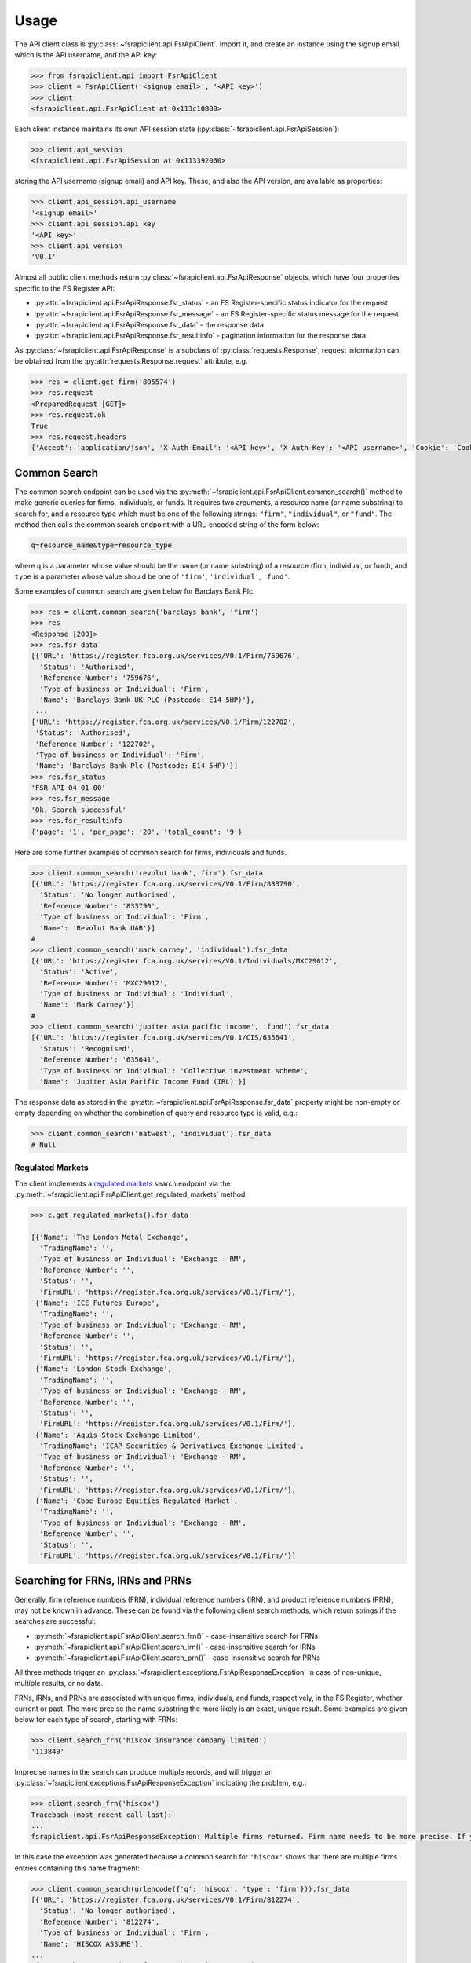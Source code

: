 .. meta::

   :google-site-verification: 3F2Jbz15v4TUv5j0vDJAA-mSyHmYIJq0okBoro3-WMY

=====
Usage
=====

The API client class is :py:class:`~fsrapiclient.api.FsrApiClient`. Import it, and create an instance using the signup email, which is the API username, and the API key:

.. code:: python

   >>> from fsrapiclient.api import FsrApiClient
   >>> client = FsrApiClient('<signup email>', '<API key>')
   >>> client
   <fsrapiclient.api.FsrApiClient at 0x113c10800>

Each client instance maintains its own API session state (:py:class:`~fsrapiclient.api.FsrApiSession`):

.. code:: python

   >>> client.api_session
   <fsrapiclient.api.FsrApiSession at 0x113392060>

storing the API username (signup email) and API key. These, and also the API version, are available as properties:

.. code:: python

   >>> client.api_session.api_username
   '<signup email>'
   >>> client.api_session.api_key
   '<API key>'
   >>> client.api_version
   'V0.1'

Almost all public client methods return :py:class:`~fsrapiclient.api.FsrApiResponse` objects, which have four properties specific to the FS Register API:

- :py:attr:`~fsrapiclient.api.FsrApiResponse.fsr_status` - an FS Register-specific status indicator for the
  request
- :py:attr:`~fsrapiclient.api.FsrApiResponse.fsr_message` - an FS Register-specific status message for the
  request
- :py:attr:`~fsrapiclient.api.FsrApiResponse.fsr_data` - the response data
- :py:attr:`~fsrapiclient.api.FsrApiResponse.fsr_resultinfo` - pagination information for the response data

As :py:class:`~fsrapiclient.api.FsrApiResponse` is a subclass of :py:class:`requests.Response`, request information can be obtained from the :py:attr:`requests.Response.request` attribute, e.g.

.. code:: python

   >>> res = client.get_firm('805574')
   >>> res.request
   <PreparedRequest [GET]>
   >>> res.request.ok
   True
   >>> res.request.headers
   {'Accept': 'application/json', 'X-Auth-Email': '<API key>', 'X-Auth-Key': '<API username>', 'Cookie': 'CookieConsentPolicy=0:1; LSKey-c$CookieConsentPolicy=0:1'}

.. _usage.common-search:

Common Search
=============

The common search endpoint can be used via the :py:meth:`~fsrapiclient.api.FsrApiClient.common_search()` method to make generic queries for firms, individuals, or funds. It requires two arguments, a resource name (or name substring) to search for, and a resource type which must be one of the following strings: ``"firm"``, ``"individual"``, or ``"fund"``. The method then calls the common search endpoint with a URL-encoded string of the form below:

.. code:: bash

   q=resource_name&type=resource_type

where ``q`` is a parameter whose value should be the name (or name substring) of a resource (firm, individual, or fund), and ``type`` is a parameter whose value should be one of ``'firm'``, ``'individual'``, ``'fund'``.

Some examples of common search are given below for Barclays Bank Plc.

.. code:: python

   >>> res = client.common_search('barclays bank', 'firm')
   >>> res
   <Response [200]>
   >>> res.fsr_data
   [{'URL': 'https://register.fca.org.uk/services/V0.1/Firm/759676',
     'Status': 'Authorised',
     'Reference Number': '759676',
     'Type of business or Individual': 'Firm',
     'Name': 'Barclays Bank UK PLC (Postcode: E14 5HP)'},
    ...
   {'URL': 'https://register.fca.org.uk/services/V0.1/Firm/122702',
    'Status': 'Authorised',
    'Reference Number': '122702',
    'Type of business or Individual': 'Firm',
    'Name': 'Barclays Bank Plc (Postcode: E14 5HP)'}]
   >>> res.fsr_status
   'FSR-API-04-01-00'
   >>> res.fsr_message
   'Ok. Search successful'
   >>> res.fsr_resultinfo
   {'page': '1', 'per_page': '20', 'total_count': '9'}

Here are some further examples of common search for firms, individuals and funds.

.. code:: python

   >>> client.common_search('revolut bank', firm').fsr_data
   [{'URL': 'https://register.fca.org.uk/services/V0.1/Firm/833790',
     'Status': 'No longer authorised',
     'Reference Number': '833790',
     'Type of business or Individual': 'Firm',
     'Name': 'Revolut Bank UAB'}]
   #
   >>> client.common_search('mark carney', 'individual').fsr_data
   [{'URL': 'https://register.fca.org.uk/services/V0.1/Individuals/MXC29012',
     'Status': 'Active',
     'Reference Number': 'MXC29012',
     'Type of business or Individual': 'Individual',
     'Name': 'Mark Carney'}]
   #
   >>> client.common_search('jupiter asia pacific income', 'fund').fsr_data
   [{'URL': 'https://register.fca.org.uk/services/V0.1/CIS/635641',
     'Status': 'Recognised',
     'Reference Number': '635641',
     'Type of business or Individual': 'Collective investment scheme',
     'Name': 'Jupiter Asia Pacific Income Fund (IRL)'}]

The response data as stored in the :py:attr:`~fsrapiclient.api.FsrApiResponse.fsr_data` property might be non-empty or empty depending on whether the combination of query and resource type is valid, e.g.:

.. code:: python

   >>> client.common_search('natwest', 'individual').fsr_data
   # Null

.. _usage.regulated-markets:

Regulated Markets
-----------------

The client implements a `regulated markets <https://www.handbook.fca.org.uk/handbook/glossary/G978.html?date=2007-01-20>`_ search endpoint via the :py:meth:`~fsrapiclient.api.FsrApiClient.get_regulated_markets` method:

.. code:: python

   >>> c.get_regulated_markets().fsr_data

   [{'Name': 'The London Metal Exchange',
     'TradingName': '',
     'Type of business or Individual': 'Exchange - RM',
     'Reference Number': '',
     'Status': '',
     'FirmURL': 'https://register.fca.org.uk/services/V0.1/Firm/'},
    {'Name': 'ICE Futures Europe',
     'TradingName': '',
     'Type of business or Individual': 'Exchange - RM',
     'Reference Number': '',
     'Status': '',
     'FirmURL': 'https://register.fca.org.uk/services/V0.1/Firm/'},
    {'Name': 'London Stock Exchange',
     'TradingName': '',
     'Type of business or Individual': 'Exchange - RM',
     'Reference Number': '',
     'Status': '',
     'FirmURL': 'https://register.fca.org.uk/services/V0.1/Firm/'},
    {'Name': 'Aquis Stock Exchange Limited',
     'TradingName': 'ICAP Securities & Derivatives Exchange Limited',
     'Type of business or Individual': 'Exchange - RM',
     'Reference Number': '',
     'Status': '',
     'FirmURL': 'https://register.fca.org.uk/services/V0.1/Firm/'},
    {'Name': 'Cboe Europe Equities Regulated Market',
     'TradingName': '',
     'Type of business or Individual': 'Exchange - RM',
     'Reference Number': '',
     'Status': '',
     'FirmURL': 'https://register.fca.org.uk/services/V0.1/Firm/'}]

.. _usage.searching-ref-numbers:

Searching for FRNs, IRNs and PRNs
=================================

Generally, firm reference numbers (FRN), individual reference numbers (IRN), and product reference numbers (PRN), may not be known in advance. These can be found via the following client search methods, which return strings if the searches are successful:

- :py:meth:`~fsrapiclient.api.FsrApiClient.search_frn()` - case-insensitive search for FRNs
- :py:meth:`~fsrapiclient.api.FsrApiClient.search_irn()` - case-insensitive search for IRNs
- :py:meth:`~fsrapiclient.api.FsrApiClient.search_prn()` - case-insensitive search for PRNs

All three methods trigger an :py:class:`~fsrapiclient.exceptions.FsrApiResponseException` in case of non-unique, multiple results, or no data.

FRNs, IRNs, and PRNs are associated with unique firms, individuals, and funds, respectively, in the FS Register, whether current or past. The more precise the name substring the more likely is an exact, unique result. Some examples are given below for each type of search, starting with FRNs:

.. code:: python

   >>> client.search_frn('hiscox insurance company limited')
   '113849'

Imprecise names in the search can produce multiple records, and will trigger an :py:class:`~fsrapiclient.exceptions.FsrApiResponseException` indicating the problem, e.g.:

.. code:: python

   >>> client.search_frn('hiscox')
   Traceback (most recent call last):
   ...
   fsrapiclient.api.FsrApiResponseException: Multiple firms returned. Firm name needs to be more precise. If you are unsure of the results please use the common search endpoint

In this case the exception was generated because a common search for ``'hiscox'`` shows that there are multiple firms entries containing this name fragment:

.. code:: python

   >>> client.common_search(urlencode({'q': 'hiscox', 'type': 'firm'})).fsr_data
   [{'URL': 'https://register.fca.org.uk/services/V0.1/Firm/812274',
     'Status': 'No longer authorised',
     'Reference Number': '812274',
     'Type of business or Individual': 'Firm',
     'Name': 'HISCOX ASSURE'},
   ...
    {'URL': 'https://register.fca.org.uk/services/V0.1/Firm/732312',
     'Status': 'Authorised',
     'Reference Number': '732312',
     'Type of business or Individual': 'Firm',
     'Name': 'Hiscox MGA Ltd (Postcode: EC2N 4BQ)'}]

Searches for non-existent firms will trigger an :py:class:`~fsrapiclient.exceptions.FsrApiResponseException` indicating that no data found in the FS Register for the given name:

.. code:: python

   >>> client.search_frn('a nonexistent firm')
   Traceback (most recent call last):
   ...
   fsrapiclient.api.FsrApiResponseException: No data found in FSR API response. Please check the search parameters and try again.

A few examples are given below of IRN searches.

.. code:: python

   >>> client.search_irn('mark carney')
   'MXC29012'
   #
   >>> client.search_irn('mark c')
   Traceback (most recent call last):
   ...
   fsrapiclient.api.FsrApiResponseException: Multiple individuals returned. The individual name needs to be more precise. If you are unsure of the results please use the common search endpoint
   #
   >>> client.search_irn('a nonexistent individual')
   Traceback (most recent call last):
   ...
   fsrapiclient.api.FsrApiResponseException: No data found in FSR API response. Please check the search parameters and try again.

A few examples are given below of PRN searches.

.. code:: python

   >>> client.search_prn('jupiter asia pacific income')
   '635641'
   #
   >>> client.search_prn('jupiter asia')
   Traceback (most recent call last):
   ...
   fsrapiclient.api.FsrApiResponseException: Multiple funds returned. The fund name needs to be more precise. If you are unsure of the results please use the common search endpoint
   #
   >>> client.search_prn('a nonexistent fund')
   Traceback (most recent call last):
   ...
   fsrapiclient.api.FsrApiResponseException: No data found in FSR API response. Please check the search parameters and try again.

.. _usage.firms:

Firms
=====

Client methods for firm-specific requests, the associated API endpoints, resource parameters, and returns are summarised in the table below.

.. list-table::
   :align: left
   :widths: 75 75 20 20 20
   :header-rows: 1

   * - Method
     - API Endpoint
     - Request Method
     - Resource Parameters
     - Return
   * - :py:meth:`~fsrapiclient.api.FsrApiClient.get_firm()`
     - ``/V0.1/Firm/{FRN}``
     - ``GET``
     - FRN (str)
     - :py:class:`~fsrapiclient.api.FsrApiResponse`
   * - :py:meth:`~fsrapiclient.api.FsrApiClient.get_firm_addresses()`
     - ``/V0.1/Firm/{FRN}/Address``
     - ``GET``
     - FRN (str)
     - :py:class:`~fsrapiclient.api.FsrApiResponse`
   * - :py:meth:`~fsrapiclient.api.FsrApiClient.get_firm_appointed_representatives()`
     - ``/V0.1/Firm/{FRN}/AR``
     - ``GET``
     - FRN (str)
     - :py:class:`~fsrapiclient.api.FsrApiResponse`
   * - :py:meth:`~fsrapiclient.api.FsrApiClient.get_firm_controlled_functions()`
     - ``/V0.1/Firm/{FRN}/CF``
     - ``GET``
     - FRN (str)
     - :py:class:`~fsrapiclient.api.FsrApiResponse`
   * - :py:meth:`~fsrapiclient.api.FsrApiClient.get_firm_disciplinary_history()`
     - ``/V0.1/Firm/{FRN}/DisciplinaryHistory``
     - ``GET``
     - FRN (str)
     - :py:class:`~fsrapiclient.api.FsrApiResponse`
   * - :py:meth:`~fsrapiclient.api.FsrApiClient.get_firm_exclusions()`
     - ``/V0.1/Firm/{FRN}/Exclusions``
     - ``GET``
     - FRN (str)
     - :py:class:`~fsrapiclient.api.FsrApiResponse`
   * - :py:meth:`~fsrapiclient.api.FsrApiClient.get_firm_individuals()`
     - ``/V0.1/Firm/{FRN}/Individuals``
     - ``GET``
     - FRN (str)
     - :py:class:`~fsrapiclient.api.FsrApiResponse`
   * - :py:meth:`~fsrapiclient.api.FsrApiClient.get_firm_names()`
     - ``/V0.1/Firm/{FRN}/Names``
     - ``GET``
     - FRN (str)
     - :py:class:`~fsrapiclient.api.FsrApiResponse`
   * - :py:meth:`~fsrapiclient.api.FsrApiClient.get_firm_passports()`
     - ``/V0.1/Firm/{FRN}/Passports``
     - ``GET``
     - FRN (str)
     - :py:class:`~fsrapiclient.api.FsrApiResponse`
   * - :py:meth:`~fsrapiclient.api.FsrApiClient.get_firm_passport_permissions()`
     - ``/V0.1/Firm/{FRN}/Passports/{Country}/Permission``
     - ``GET``
     - FRN (str), Country (str)
     - :py:class:`~fsrapiclient.api.FsrApiResponse`
   * - :py:meth:`~fsrapiclient.api.FsrApiClient.get_firm_permissions()`
     - ``/V0.1/Firm/{FRN}/Permissions``
     - ``GET``
     - FRN (str)
     - :py:class:`~fsrapiclient.api.FsrApiResponse`
   * - :py:meth:`~fsrapiclient.api.FsrApiClient.get_firm_regulators()`
     - ``/V0.1/Firm/{FRN}/Regulators``
     - ``GET``
     - FRN (str)
     - :py:class:`~fsrapiclient.api.FsrApiResponse`
   * - :py:meth:`~fsrapiclient.api.FsrApiClient.get_firm_requirements()`
     - ``/V0.1/Firm/{FRN}/Requirements``
     - ``GET``
     - FRN (str)
     - :py:class:`~fsrapiclient.api.FsrApiResponse`
   * - :py:meth:`~fsrapiclient.api.FsrApiClient.get_firm_requirement_investment_types()`
     - ``/V0.1/Firm/{FRN}/Requirements/{ReqRef}/InvestmentTypes``
     - ``GET``
     - FRN (str), Requirement Reference (str)
     - :py:class:`~fsrapiclient.api.FsrApiResponse`
   * - :py:meth:`~fsrapiclient.api.FsrApiClient.get_firm_waivers()`
     - ``/V0.1/Firm/{FRN}/Waiver``
     - ``GET``
     - FRN (str)
     - :py:class:`~fsrapiclient.api.FsrApiResponse`

Examples are given below for each request type for Barclays Bank Plc (FRN #122702).

.. grid:: 1

   .. grid-item-card:: **Barclays Bank (FRN #122702)** - firm details

      .. code:: python

         >>> client.get_firm('122702').fsr_data
         [{'Name': 'https://register.fca.org.uk/services/V0.1/Firm/122702/Names',
           'Individuals': 'https://register.fca.org.uk/services/V0.1/Firm/122702/Individuals',
           'Requirements': 'https://register.fca.org.uk/services/V0.1/Firm/122702/Requirements',
           'Permission': 'https://register.fca.org.uk/services/V0.1/Firm/122702/Permissions',
           'Passport': 'https://register.fca.org.uk/services/V0.1/Firm/122702/Passports',
           'Regulators': 'https://register.fca.org.uk/services/V0.1/Firm/122702/Regulators',
           'Appointed Representative': 'https://register.fca.org.uk/services/V0.1/Firm/122702/AR',
           'Address': 'https://register.fca.org.uk/services/V0.1/Firm/122702/Address',
           'Waivers': 'https://register.fca.org.uk/services/V0.1/Firm/122702/Waivers',
           'Exclusions': 'https://register.fca.org.uk/services/V0.1/Firm/122702/Exclusions',
           'DisciplinaryHistory': 'https://register.fca.org.uk/services/V0.1/Firm/122702/DisciplinaryHistory',
           'System Timestamp': '30/11/2024 20:34',
           'Exceptional Info Details': [],
           'Status Effective Date': '01/12/2001',
           'E-Money Agent Status': '',
           'PSD / EMD Effective Date': '',
           'Client Money Permission': 'Control but not hold client money',
           'Sub Status Effective from': '',
           'Sub-Status': '',
           'Mutual Society Number': '',
           'Companies House Number': '01026167',
           'MLRs Status Effective Date': '',
           'MLRs Status': '',
           'E-Money Agent Effective Date': '',
           'PSD Agent Effective date': '',
           'PSD Agent Status': '',
           'PSD / EMD Status': '',
           'Status': 'Authorised',
           'Business Type': 'Regulated',
           'Organisation Name': 'Barclays Bank Plc',
           'FRN': '122702'}]

.. grid:: 1

   .. grid-item-card:: **Barclays Bank (FRN #122702)** - addresses

      .. code:: python

         >>> client.get_firm_addresses('122702').fsr_data
         [{'URL': 'https://register.fca.org.uk/services/V0.1/Firm/122702/Address?Type=PPOB',
           'Website Address': 'www.barclays.com',
           'Phone Number': '+442071161000',
           'Country': 'UNITED KINGDOM',
           'Postcode': 'E14 5HP',
           'County': '',
           'Town': 'London',
           'Address Line 4': '',
           'Address LIne 3': '',
           'Address Line 2': '',
           'Address Line 1': 'One Churchill Place',
           'Address Type': 'Principal Place of Business'},
          {'URL': 'https://register.fca.org.uk/services/V0.1/Firm/122702/Address?Type=Complaint',
           'Website Address': '',
           'Phone Number': '+4403301595858',
           'Country': 'UNITED KINGDOM',
           'Postcode': 'NN4 7SG',
           'County': 'Northamptonshire',
           'Town': 'Northampton',
           'Address Line 4': '',
           'Address LIne 3': '',
           'Address Line 2': '',
           'Address Line 1': '1234 Pavilion Drive',
           'Individual': '',
           'Address Type': 'Complaints Contact'}]

.. grid:: 1

   .. grid-item-card:: **Barclays Bank (FRN #122702)** - controlled functions

      .. code:: python

         >>> client.get_firm_controlled_functions('122702').fsr_data
         [{'Current': {'(6707)SMF4 Chief Risk': {'Suspension / Restriction End Date': '',
             'Suspension / Restriction Start Date': '',
             'Restriction': '',
             'Effective Date': '16/02/2023',
             'Individual Name': 'Bevan Cowie',
             'Name': 'SMF4 Chief Risk',
             'URL': 'https://register.fca.org.uk/services/V0.1/Individuals/BXC00280'},
         ...
            '(22338)[PRA CF] Significant risk taker or Material risk taker': {'End Date': '30/06/2020',
             'Suspension / Restriction End Date': '',
             'Suspension / Restriction Start Date': '',
             'Restriction': '',
             'Effective Date': '07/03/2016',
             'Individual Name': 'Lynne Atkin',
             'Name': '[PRA CF] Significant risk taker or Material risk taker',
             'URL': 'https://register.fca.org.uk/services/V0.1/Individuals/LAA01049'}}}]

.. grid:: 1

   .. grid-item-card:: **Barclays Bank (FRN #122702)** - disciplinary history

      .. code:: python

         >>> client.get_firm_disciplinary_history('122702').fsr_data
         [{'TypeofDescription': "On 19 August 2009, the FSA imposed a penalty on Barclays Bank plc and Barclays Capital Securities Limited (Barclays) of £2,450,000 (discounted from £3,500,000 for early settlement) in respect of breaches of SUP 17 of the FSA Handbook and breaches of Principles 2 and 3 of the FSA's Principles for Businesses which occurred between 1 October 2006 and 31 October 2008. The breach of SUP 17 related to Barclays failure to submit accurate transaction reports as required in respect of an estimated 57.5 million transactions. Barclays breached Principle 2 by failing to conduct its business with due skill, care and diligence in failing to respond sufficiently to opportunities to review the adequacy of its transaction reporting systems. Barclays breached Principle 3 by failing to take reasonable care to organise and control its affairs responsibly and effectively, with adequate risk management systems, to meet the requirements to submit accurate transaction reports to the FSA",
           'TypeofAction': 'Fines',
           'EnforcementType': 'FSMA',
           'ActionEffectiveFrom': '08/09/2009'},
          ...
          {'TypeofDescription': "On 23 September 2022, the FCA decided to impose a financial penalty on Barclays Bank Plc. The reason for this action is because Barclays Bank Plc failed to comply with Listing Rule 1.3.3 in October 2008. This matter has been referred by Barclays Bank Plc to the Upper Tribunal. The FCA’s findings and proposed action are therefore provisional and will not take effect pending determination of this matter by the Upper Tribunal. The FCA’s decision was issued on 23 September 2022 and a copy of the Decision Notice is displayed on the FCA's web site here: https://www.fca.org.uk/publication/decision-notices/barclays-bank-plc-dn-2022.pdf \xa0",
           'TypeofAction': 'Fines',
           'EnforcementType': 'FSMA',
           'ActionEffectiveFrom': '23/09/2022'}]

.. grid:: 1

   .. grid-item-card:: **Barclays Bank (FRN #122702)** - exclusions

      .. code:: python

         >>> client.get_firm_exclusions('122702').fsr_data
         [{'PSD2_Exclusion_Type': 'Limited Network Exclusion',
           'Particular_Exclusion_relied_upon': '2(k)(iii) – may be used only to acquire a very limited range of goods or services',
           'Description_of_services': 'Precision pay Virtual Prepaid - DVLA Service'}]
         #
         >>> client.get_firm_individuals('122702').fsr_data
         [{'Status': 'Approved by regulator',
           'URL': 'https://register.fca.org.uk/services/V0.1/Individuals/BXC00280',
           'IRN': 'BXC00280',
           'Name': 'Bevan Cowie'},
         ...
          {'Status': 'Approved by regulator',
           'URL': 'https://register.fca.org.uk/services/V0.1/Individuals/TXW00011',
           'IRN': 'TXW00011',
           'Name': 'Herbert Wright'}]

.. grid:: 1

   .. grid-item-card:: **Barclays Bank (FRN #122702)** - alternative or secondary trading names

      .. code:: python

         >>> client.get_firm_names('122702').fsr_data
         [{'Current Names': [{'Effective From': '17/05/2013',
             'Status': 'Trading',
             'Name': 'Barclays Bank'},
         ...
            {'Effective To': '25/01/2010',
             'Effective From': '08/03/2004',
             'Status': 'Trading',
             'Name': 'Banca Woolwich'}]}]

.. grid:: 1

   .. grid-item-card:: **Barclays Bank (FRN #122702)** - passports

      .. code:: python

         >>> client.get_firm_passports('122702').fsr_data
         [{'Passports': [{'PassportDirection': 'Passporting Out',
             'Permissions': 'https://register.fca.org.uk/services/V0.1/Firm/122702/Passports/GIBRALTAR/Permission',
             'Country': 'GIBRALTAR'}]}]

.. grid:: 1

   .. grid-item-card:: **Barclays Bank (FRN #122702)** - firm country-specific passport permissions and activities

      .. code:: python

         >>> client.get_firm_passport_permissions('122702', 'Gibraltar').fsr_data
         [{'Permissions': [{'Name': '*  - additional MiFID services and activities subject to mutual recognition under the BCD',
             'InvestmentTypes': []},
         ...
          {'Permissions': [{'Name': 'Insurance Distribution or Reinsurance Distribution',
             'InvestmentTypes': []}],
           'PassportType': 'Service',
           'PassportDirection': 'Passporting Out',
           'Directive': 'Insurance Distribution',
           'Country': 'GIBRALTAR'}]

.. grid:: 1

   .. grid-item-card:: **Barclays Bank (FRN #122702)** - permissions and activities

      .. code:: python

         >>> client.get_firm_permissions('122702').fsr_data
         {'Debt Adjusting': [{'Limitation': ['This permission is limited to debt adjusting with no debt management activity']}],
          'Credit Broking': [{'Limitation Not Found': ['Valid limitation not present']}],
          ...
           'Accepting Deposits': [{'Customer Type': ['All']},
           {'Investment Type': ['Deposit']}]}

.. grid:: 1

   .. grid-item-card:: **Barclays Bank (FRN #122702)** - regulators

      .. code:: python

         >>> client.get_firm_regulators('122702').fsr_data
         [{'Termination Date': '',
           'Effective Date': '01/04/2013',
           'Regulator Name': 'Financial Conduct Authority'},
         ...
          {'Termination Date': '30/11/2001',
           'Effective Date': '25/11/1993',
           'Regulator Name': 'Securities and Futures Authority'}]

.. grid:: 1

   .. grid-item-card:: **Barclays Bank (FRN #122702)** - requirements

      .. code:: python

         >>> client.get_firm_requirements('122702').fsr_data
         [{'Effective Date': '23/03/2020',
           'Written Notice - Market Risk Consolidation': 'REQUIREMENTS RELEVANT TO THE MARKET RISK CONSOLIDATION PERMISSION THAT THE FIRM HAS SOUGHT AND THE PRA IMPOSES UNDER SECTION 55M (5) OF THE ACT 1.This Market Risk Consolidation Permission applies to an institution or undertaking listed in Table 1 only for as long as it remains part of the Barclays Group. The firm must notify the PRA promptly if any of those institutions or undertakings ceases to be part of the Barclays Group. 2.The firm must, no later than 23 business days after the end of each quarter, ending March, June, September and December submit, in respect of that quarter, a report to the PRA highlighting the capital impact of market risk consolidation for each of the institutions listed in Table 1. 3.The firm must: 1.ensure that any existing legal agreements or arrangements necessary for fulfilment of the conditions of Article 325(2) of the CRR as between any of the institutions in Table 1 are maintained; and 2.notify the PRA of any variation in the terms of such agreements, or of any change in the relevant legal or regulatory framework of which it becomes aware and which may have an impact on the ability of any of the institutions listed in Table 1 to meet the conditions of Article 325(2) of the CRR. THE MARKET RISK CONSOLIDATION PERMISSION Legal Entities 1.The Market Risk Consolidation Permission means that the firm may use positions in an institution or undertaking listed in Table 1 to offset positions in another institution or undertaking listed therein only for the purposes of calculating net positions and own funds requirements in accordance with Title IV of the CRR on a consolidated basis. Table 1 Institutions and Location of undertaking: Barclays Bank PLC (BBPLC) - UK Barclays Capital Securities Limited (BCSL) UK Barclays Bank Ireland - Ireland',
           'Requirement Reference': 'OR-0170047',
           'Financial Promotions Requirement': 'FALSE'},
          ...
          {'Effective Date': '01/10/2024',
           'Financial Promotion for other unauthorised clients': 'This firm can: (1) approve its own financial promotions as well as those of members of its wider group and, in certain circumstances, those of its appointed representatives; and (2) approve financial promotions for other unauthorised persons for the following types of investment:',
           'Requirement Reference': 'OR-0262545',
           'Financial Promotions Requirement': 'TRUE',
           'Financial Promotions Investment Types': 'https://register.fca.org.uk/services/V0.1/Firm/122702/Requirements/OR-0262545/InvestmentTypes'}]

.. grid:: 1

   .. grid-item-card:: **Barclays Bank (FRN #122702)** - investment types associated with a specific firm requirement

      .. code:: python

         >>> client.get_firm_requirement_investment_types('122702', 'OR-0262545').fsr_data
         [{'Investment Type Name': 'Certificates representing certain securities'},
          {'Investment Type Name': 'Debentures'},
          {'Investment Type Name': 'Government and public security'},
          {'Investment Type Name': 'Listed shares'},
          {'Investment Type Name': 'Warrants'}]

.. grid:: 1

   .. grid-item-card:: **Barclays Bank (FRN #122702)** - waivers

      .. code:: python

         >>> client.get_firm_waivers('122702').fsr_data
         [{'Waivers_Discretions_URL': 'https://register.fca.org.uk/servlet/servlet.FileDownload?file=00P0X00001YXBw1UAH',
           'Waivers_Discretions': 'A4823494P.pdf',
           'Rule_ArticleNo': ['CRR Ar.313']},
         ...
          {'Waivers_Discretions_URL': 'https://register.fca.org.uk/servlet/servlet.FileDownload?file=00P4G00002oJPciUAG',
           'Waivers_Discretions': 'A00003642P.pdf',
           'Rule_ArticleNo': ['Perm & Wav - CRR Ru 2.2']}]

.. _usage.individuals:

Individuals
===========

Client methods for individual-specific requests, the associated API endpoints, resource parameters, and returns are summarised in the table below.

.. list-table::
   :align: left
   :widths: 75 75 20 20 20
   :header-rows: 1

   * - Method
     - API Endpoint
     - Request Method
     - Parameters
     - Return
   * - :py:meth:`~fsrapiclient.api.FsrApiClient.get_individual()`
     - ``/V0.1/Individuals/{IRN}``
     - ``GET``
     - IRN (str)
     - :py:class:`~fsrapiclient.api.FsrApiResponse`
   * - :py:meth:`~fsrapiclient.api.FsrApiClient.get_individual_controlled_functions()`
     - ``/V0.1/Individuals/{IRN}/CF``
     - ``GET``
     - IRN (str)
     - :py:class:`~fsrapiclient.api.FsrApiResponse`
   * - :py:meth:`~fsrapiclient.api.FsrApiClient.get_individual_disciplinary_history()`
     - ``/V0.1/Individuals/{IRN}/DisciplinaryHistory``
     - ``GET``
     - IRN (str)
     - :py:class:`~fsrapiclient.api.FsrApiResponse`

Some examples are given below for each type of request for a specific, existing individual, Mark Carney (IRN #MXC29012).

.. grid:: 1

   .. grid-item-card:: **Mark Carney (IRN #MXC29012)** - individual details

      .. code:: python

         >>> client.get_individual('MXC29012').fsr_data
         [{'Details': {'Disciplinary History': 'https://register.fca.org.uk/services/V0.1/Individuals/MXC29012/DisciplinaryHistory',
            'Current roles & activities': 'https://register.fca.org.uk/services/V0.1/Individuals/MXC29012/CF',
            'IRN': 'MXC29012',
            'Commonly Used Name': 'Mark',
            'Status': 'Certified / assessed by firm',
            'Full Name': 'Mark Carney'},
           'Workplace Location 1': {'Firm Name': 'TSB Bank plc',
            'Location 1': 'Liverpool'}}]

.. grid:: 1

   .. grid-item-card:: **Mark Carney (IRN #MXC29012)** - controlled functions

      .. code:: python

         >>> client.get_individual_controlled_functions('MXC29012').fsr_data
         [{'Previous': {'(5)Appointed representative dealing with clients for which they require qualification': {'Customer Engagement Method': 'Face To Face; Telephone; Online',
             'End Date': '05/04/2022',
             'Suspension / Restriction End Date': '',
             'Suspension / Restriction Start Date': '',
             'Restriction': '',
             'Effective Date': '23/10/2020',
             'Firm Name': 'HL Partnership Limited',
             'Name': 'Appointed representative dealing with clients for which they require qualification',
             'URL': 'https://register.fca.org.uk/services/V0.1/Firm/303397'},
         ...
            '(1)The London Institute of Banking and Finance (LIBF) - formerly known as IFS': {'Customer Engagement Method': '',
             'Suspension / Restriction End Date': '',
             'Suspension / Restriction Start Date': '',
             'Restriction': '',
             'Effective Date': '',
             'Firm Name': 'Echo Finance Limited',
             'Name': 'The London Institute of Banking and Finance (LIBF) - formerly known as IFS',
             'URL': 'https://register.fca.org.uk/services/V0.1/Firm/570073'}}}]


.. grid:: 1

   .. grid-item-card:: **Mark Carney (IRN #MXC29012)** - disciplinary history

      .. code:: python

         >>> client.get_individual_disciplinary_history('MXC29012').fsr_data
         # None

.. _usage.funds:

Funds
=====

Client methods for fund-specific requests, the associated API endpoints, resource parameters, and returns are summarised in the table below.

.. list-table::
   :align: left
   :widths: 75 75 20 20 20
   :header-rows: 1

   * - Method
     - API Endpoint
     - Request Method
     - Parameters
     - Return
   * - :py:meth:`~fsrapiclient.api.FsrApiClient.get_fund()`
     - ``/V0.1/CIS/{PRN}``
     - ``GET``
     - PRN (str)
     - :py:class:`~fsrapiclient.api.FsrApiResponse`
   * - :py:meth:`~fsrapiclient.api.FsrApiClient.get_fund_names()`
     - ``/V0.1/CIS/{PRN}/Names``
     - ``GET``
     - PRN (str)
     - :py:class:`~fsrapiclient.api.FsrApiResponse`
   * - :py:meth:`~fsrapiclient.api.FsrApiClient.get_fund_subfunds()`
     - ``/V0.1/CIS/{PRN}/Subfund``
     - ``GET``
     - PRN (str)
     - :py:class:`~fsrapiclient.api.FsrApiResponse`

Some examples are given below for each type of request for a specific, existing fund, abrdn Multi-Asset Fund (PRN #185045).

.. grid:: 1

   .. grid-item-card:: **abrdn Multi-Asset Fund (PRN #185045)** - fund details

      .. code:: python

         >>> client.get_fund('185045').fsr_data
         [{'Sub-funds': 'https://register.fca.org.uk/services/V0.1/CIS/185045/Subfund',
           'Other Name': 'https://register.fca.org.uk/services/V0.1/CIS/185045/Names',
           'CIS Depositary': 'https://register.fca.org.uk/services/V0.1/Firm/805574',
           'CIS Depositary Name': 'Citibank UK Limited',
           'Operator Name': 'abrdn Fund Managers Limited',
           'Operator': 'https://register.fca.org.uk/services/V0.1/Firm/121803',
           'MMF Term Type': '',
           'MMF NAV Type': '',
           'Effective Date': '23/12/1997',
           'Scheme Type': 'UCITS (COLL)',
           'Product Type': 'ICVC',
           'ICVC Registration No': 'SI000001',
           'Status': 'Authorised'}]

.. grid:: 1

   .. grid-item-card:: **abrdn Multi-Asset Fund (PRN #185045)** - alternative or secondary names

      .. code:: python

         >>> client.get_fund_names('185045').fsr_data
         [{'Effective To': '22/08/2019',
           'Effective From': '23/12/1997',
           'Product Other Name': 'ABERDEEN INVESTMENT FUNDS ICVC'},
          {'Effective To': '01/08/2022',
           'Effective From': '23/12/1997',
           'Product Other Name': 'Aberdeen Standard OEIC I'}]

.. grid:: 1

   .. grid-item-card:: **abrdn Multi-Asset Fund (PRN #185045)** - subfunds

      .. code:: python

         >>> client.get_fund_subfunds('185045').fsr_data
         [{'URL': 'https://register.fca.org.uk/services/apexrest/V0.1/CIS/185045',
           'Sub-Fund Type': 'Other',
           'Name': 'abrdn (AAM) UK Smaller Companies Fund'},
         ...
          {'URL': 'https://register.fca.org.uk/services/apexrest/V0.1/CIS/185045',
           'Sub-Fund Type': 'Other',
           'Name': 'abrdn Strategic Bond Fund'}]

